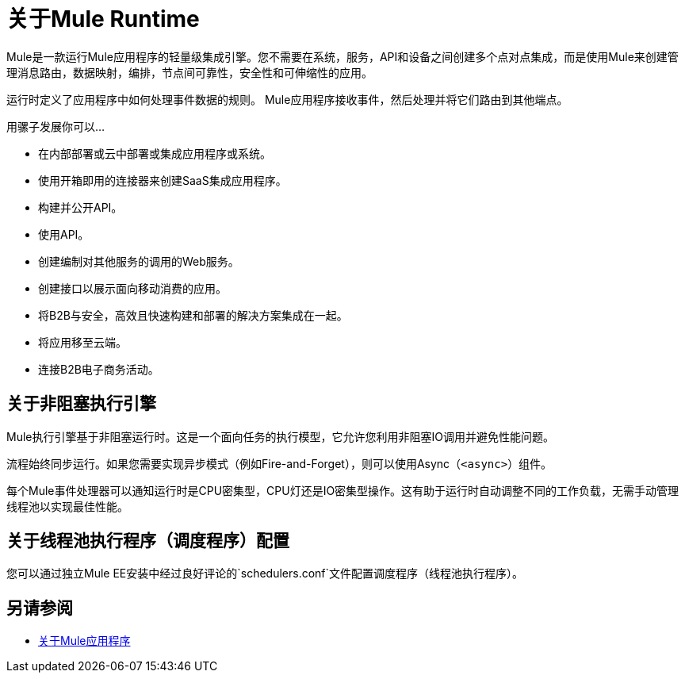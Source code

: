 = 关于Mule Runtime
:keywords: mule, getting started, transform, message, payload

//本指南提供有关如何使用Mule Runtime（通常称为Mule或Mule ESB）集成系统，编排Web服务和配置运行时环境的信息。

Mule是一款运行Mule应用程序的轻量级集成引擎。您不需要在系统，服务，API和设备之间创建多个点对点集成，而是使用Mule来创建管理消息路由，数据映射，编排，节点间可靠性，安全性和可伸缩性的应用。

运行时定义了应用程序中如何处理事件数据的规则。 Mule应用程序接收事件，然后处理并将它们路由到其他端点。

用骡子发展你可以...

* 在内部部署或云中部署或集成应用程序或系统。
* 使用开箱即用的连接器来创建SaaS集成应用程序。
* 构建并公开API。
* 使用API​​。
* 创建编制对其他服务的调用的Web服务。
* 创建接口以展示面向移动消费的应用。
* 将B2B与安全，高效且快速构建和部署的解决方案集成在一起。
* 将应用移至云端。
* 连接B2B电子商务活动。

== 关于非阻塞执行引擎

Mule执行引擎基于非阻塞运行时。这是一个面向任务的执行模型，它允许您利用非阻塞IO调用并避免性能问题。

流程始终同步运行。如果您需要实现异步模式（例如Fire-and-Forget），则可以使用Async（`<async>`）组件。

每个Mule事件处理器可以通知运行时是CPU密集型，CPU灯还是IO密集型操作。这有助于运行时自动调整不同的工作负载，无需手动管理线程池以实现最佳性能。

== 关于线程池执行程序（调度程序）配置

您可以通过独立Mule EE安装中经过良好评论的`schedulers.conf`文件配置调度程序（线程池执行程序）。

// TODO：不能确定这是否适用于RC：也可以在Mule EE XSD文件中配置相同的属性。


// == Mule参考资料
//
//详细了解Mule特性并配置在Mule上运行的应用程序。
//
// * link:reference[参考]
// * link:publishing-and-consuming-apis-with-mule[使用Mule发布和使用API]
// * link:business-events[商业活动]
// * link:using-maven-with-mule[和Mule一起使用Maven]
// * link:improving-performance-with-the-kryo-serializer[使用Kryo串行器提高性能]
// * link:error-handling[关于错误处理]
// * link:batch-processing[批量处理]
// * link:transaction-management[交易管理]
// * link:adding-and-removing-user-libraries[添加和删​​除用户库]
// * link:shared-resources[共享资源]
// * link:mule-versus-web-application-server[Mule与Web应用程序服务器]

== 另请参阅

*  link:mule-application-about[关于Mule应用程序]
// COMBAK：在独立测试版可用时启用下载链接
// * link:downloading-and-starting-mule-esb[下载并启动Mule运行时]
